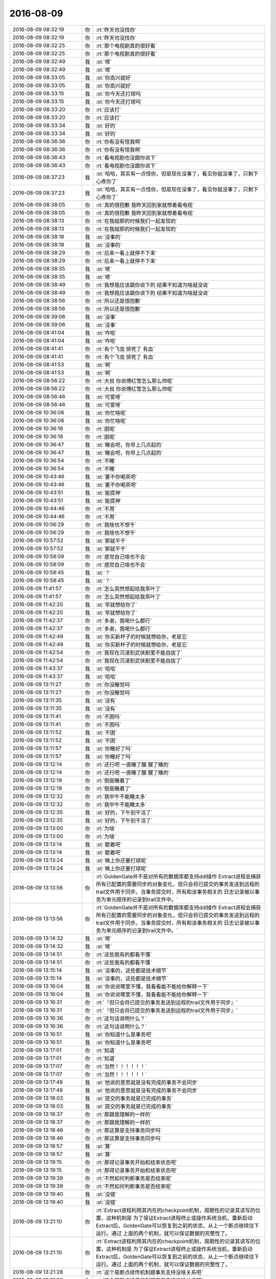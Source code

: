 2016-08-09
-------------

.. list-table::
   :widths: 25, 1, 60

   * - 2016-08-09 08:32:19
     - 你
     - :rt:`昨天也没找你`
   * - 2016-08-09 08:32:19
     - 你
     - :rt:`昨天也没找你`
   * - 2016-08-09 08:32:25
     - 你
     - :rt:`那个电视剧真的很好看`
   * - 2016-08-09 08:32:25
     - 你
     - :rt:`那个电视剧真的很好看`
   * - 2016-08-09 08:32:49
     - 我
     - :st:`嗯`
   * - 2016-08-09 08:32:49
     - 我
     - :st:`嗯`
   * - 2016-08-09 08:33:05
     - 我
     - :st:`你高兴就好`
   * - 2016-08-09 08:33:05
     - 我
     - :st:`你高兴就好`
   * - 2016-08-09 08:33:15
     - 我
     - :st:`你今天还打球吗`
   * - 2016-08-09 08:33:15
     - 我
     - :st:`你今天还打球吗`
   * - 2016-08-09 08:33:20
     - 你
     - :rt:`应该打`
   * - 2016-08-09 08:33:20
     - 你
     - :rt:`应该打`
   * - 2016-08-09 08:33:34
     - 我
     - :st:`好的`
   * - 2016-08-09 08:33:34
     - 我
     - :st:`好的`
   * - 2016-08-09 08:36:36
     - 你
     - :rt:`你有没有怪我啊`
   * - 2016-08-09 08:36:36
     - 你
     - :rt:`你有没有怪我啊`
   * - 2016-08-09 08:36:43
     - 你
     - :rt:`看电视剧也没跟你说下`
   * - 2016-08-09 08:36:43
     - 你
     - :rt:`看电视剧也没跟你说下`
   * - 2016-08-09 08:37:23
     - 我
     - :st:`哈哈，其实有一点怪你，但是现在没事了，看见你就没事了，只剩下心疼你了`
   * - 2016-08-09 08:37:23
     - 我
     - :st:`哈哈，其实有一点怪你，但是现在没事了，看见你就没事了，只剩下心疼你了`
   * - 2016-08-09 08:38:05
     - 你
     - :rt:`真的很抱歉 我昨天回到家就想着看电视`
   * - 2016-08-09 08:38:05
     - 你
     - :rt:`真的很抱歉 我昨天回到家就想着看电视`
   * - 2016-08-09 08:38:13
     - 你
     - :rt:`在我姐那的时候我们一起发现的`
   * - 2016-08-09 08:38:13
     - 你
     - :rt:`在我姐那的时候我们一起发现的`
   * - 2016-08-09 08:38:18
     - 我
     - :st:`没事的`
   * - 2016-08-09 08:38:18
     - 我
     - :st:`没事的`
   * - 2016-08-09 08:38:29
     - 你
     - :rt:`后来一看上就停不下来`
   * - 2016-08-09 08:38:29
     - 你
     - :rt:`后来一看上就停不下来`
   * - 2016-08-09 08:38:35
     - 我
     - :st:`嗯`
   * - 2016-08-09 08:38:35
     - 我
     - :st:`嗯`
   * - 2016-08-09 08:38:49
     - 你
     - :rt:`我想我应该跟你说下的 结果不知道为啥就没说`
   * - 2016-08-09 08:38:49
     - 你
     - :rt:`我想我应该跟你说下的 结果不知道为啥就没说`
   * - 2016-08-09 08:38:56
     - 你
     - :rt:`所以还是很抱歉`
   * - 2016-08-09 08:38:56
     - 你
     - :rt:`所以还是很抱歉`
   * - 2016-08-09 08:39:06
     - 我
     - :st:`没事`
   * - 2016-08-09 08:39:06
     - 我
     - :st:`没事`
   * - 2016-08-09 08:41:04
     - 我
     - :st:`咋啦`
   * - 2016-08-09 08:41:04
     - 我
     - :st:`咋啦`
   * - 2016-08-09 08:41:41
     - 你
     - :rt:`有个飞虫 排死了 有血`
   * - 2016-08-09 08:41:41
     - 你
     - :rt:`有个飞虫 排死了 有血`
   * - 2016-08-09 08:41:53
     - 我
     - :st:`啊`
   * - 2016-08-09 08:41:53
     - 我
     - :st:`啊`
   * - 2016-08-09 08:56:22
     - 你
     - :rt:`大叔 你说傅红雪怎么那么帅呢`
   * - 2016-08-09 08:56:22
     - 你
     - :rt:`大叔 你说傅红雪怎么那么帅呢`
   * - 2016-08-09 08:56:46
     - 我
     - :st:`可爱呀`
   * - 2016-08-09 08:56:46
     - 我
     - :st:`可爱呀`
   * - 2016-08-09 10:36:06
     - 我
     - :st:`你忙啥呢`
   * - 2016-08-09 10:36:06
     - 我
     - :st:`你忙啥呢`
   * - 2016-08-09 10:36:16
     - 你
     - :rt:`困呢`
   * - 2016-08-09 10:36:16
     - 你
     - :rt:`困呢`
   * - 2016-08-09 10:36:47
     - 我
     - :st:`睡会吧，你早上几点起的`
   * - 2016-08-09 10:36:47
     - 我
     - :st:`睡会吧，你早上几点起的`
   * - 2016-08-09 10:36:54
     - 你
     - :rt:`不睡`
   * - 2016-08-09 10:36:54
     - 你
     - :rt:`不睡`
   * - 2016-08-09 10:43:46
     - 我
     - :st:`要不你喝茶吧`
   * - 2016-08-09 10:43:46
     - 我
     - :st:`要不你喝茶吧`
   * - 2016-08-09 10:43:51
     - 我
     - :st:`能提神`
   * - 2016-08-09 10:43:51
     - 我
     - :st:`能提神`
   * - 2016-08-09 10:44:46
     - 你
     - :rt:`不用`
   * - 2016-08-09 10:44:46
     - 你
     - :rt:`不用`
   * - 2016-08-09 10:56:29
     - 你
     - :rt:`我啥也不想干`
   * - 2016-08-09 10:56:29
     - 你
     - :rt:`我啥也不想干`
   * - 2016-08-09 10:57:52
     - 我
     - :st:`那就不干`
   * - 2016-08-09 10:57:52
     - 我
     - :st:`那就不干`
   * - 2016-08-09 10:58:09
     - 你
     - :rt:`感觉自己啥也不会`
   * - 2016-08-09 10:58:09
     - 你
     - :rt:`感觉自己啥也不会`
   * - 2016-08-09 10:58:45
     - 我
     - :st:`？`
   * - 2016-08-09 10:58:45
     - 我
     - :st:`？`
   * - 2016-08-09 11:41:57
     - 你
     - :rt:`怎么突然想起给我茶叶了`
   * - 2016-08-09 11:41:57
     - 你
     - :rt:`怎么突然想起给我茶叶了`
   * - 2016-08-09 11:42:20
     - 我
     - :st:`早就想给你了`
   * - 2016-08-09 11:42:20
     - 我
     - :st:`早就想给你了`
   * - 2016-08-09 11:42:37
     - 你
     - :rt:`多谢，我喝什么都行`
   * - 2016-08-09 11:42:37
     - 你
     - :rt:`多谢，我喝什么都行`
   * - 2016-08-09 11:42:49
     - 我
     - :st:`你买新杯子的时候就想给你，老是忘`
   * - 2016-08-09 11:42:49
     - 我
     - :st:`你买新杯子的时候就想给你，老是忘`
   * - 2016-08-09 11:42:54
     - 你
     - :rt:`我现在沉浸到武侠剧里不能自拔了`
   * - 2016-08-09 11:42:54
     - 你
     - :rt:`我现在沉浸到武侠剧里不能自拔了`
   * - 2016-08-09 11:43:37
     - 我
     - :st:`哈哈`
   * - 2016-08-09 11:43:37
     - 我
     - :st:`哈哈`
   * - 2016-08-09 13:11:27
     - 你
     - :rt:`你没睡觉吗`
   * - 2016-08-09 13:11:27
     - 你
     - :rt:`你没睡觉吗`
   * - 2016-08-09 13:11:35
     - 我
     - :st:`没有`
   * - 2016-08-09 13:11:35
     - 我
     - :st:`没有`
   * - 2016-08-09 13:11:41
     - 你
     - :rt:`不困吗`
   * - 2016-08-09 13:11:41
     - 你
     - :rt:`不困吗`
   * - 2016-08-09 13:11:52
     - 我
     - :st:`不困`
   * - 2016-08-09 13:11:52
     - 我
     - :st:`不困`
   * - 2016-08-09 13:11:57
     - 我
     - :st:`你睡好了吗`
   * - 2016-08-09 13:11:57
     - 我
     - :st:`你睡好了吗`
   * - 2016-08-09 13:12:14
     - 你
     - :rt:`还行吧 一直睡了醒 醒了睡的`
   * - 2016-08-09 13:12:14
     - 你
     - :rt:`还行吧 一直睡了醒 醒了睡的`
   * - 2016-08-09 13:12:19
     - 你
     - :rt:`倒是睡着了`
   * - 2016-08-09 13:12:19
     - 你
     - :rt:`倒是睡着了`
   * - 2016-08-09 13:12:32
     - 你
     - :rt:`我中午不能睡太多`
   * - 2016-08-09 13:12:32
     - 你
     - :rt:`我中午不能睡太多`
   * - 2016-08-09 13:12:35
     - 我
     - :st:`好的，下午别干活了`
   * - 2016-08-09 13:12:35
     - 我
     - :st:`好的，下午别干活了`
   * - 2016-08-09 13:13:00
     - 你
     - :rt:`为啥`
   * - 2016-08-09 13:13:00
     - 你
     - :rt:`为啥`
   * - 2016-08-09 13:13:14
     - 我
     - :st:`歇着吧`
   * - 2016-08-09 13:13:14
     - 我
     - :st:`歇着吧`
   * - 2016-08-09 13:13:24
     - 我
     - :st:`晚上你还要打球呢`
   * - 2016-08-09 13:13:24
     - 我
     - :st:`晚上你还要打球呢`
   * - 2016-08-09 13:13:56
     - 你
     - :rt:`GoldenGate并不是对所有的数据库都支持ddl操作
       Extract进程会捕获所有已配置的需要同步的对象变化，但只会将已提交的事务发送到远程的trail文件用于同步。当事务提交时，所有和该事务相关的 日志记录被以事务为单元顺序的记录到trail文件中。`
   * - 2016-08-09 13:13:56
     - 你
     - :rt:`GoldenGate并不是对所有的数据库都支持ddl操作
       Extract进程会捕获所有已配置的需要同步的对象变化，但只会将已提交的事务发送到远程的trail文件用于同步。当事务提交时，所有和该事务相关的 日志记录被以事务为单元顺序的记录到trail文件中。`
   * - 2016-08-09 13:14:32
     - 我
     - :st:`嗯`
   * - 2016-08-09 13:14:32
     - 我
     - :st:`嗯`
   * - 2016-08-09 13:14:51
     - 你
     - :rt:`这些我有的都看不懂`
   * - 2016-08-09 13:14:51
     - 你
     - :rt:`这些我有的都看不懂`
   * - 2016-08-09 13:15:14
     - 我
     - :st:`没事的，这些都是技术细节`
   * - 2016-08-09 13:15:14
     - 我
     - :st:`没事的，这些都是技术细节`
   * - 2016-08-09 13:16:04
     - 我
     - :st:`你说说哪里不懂，我看看能不能给你解释一下`
   * - 2016-08-09 13:16:04
     - 我
     - :st:`你说说哪里不懂，我看看能不能给你解释一下`
   * - 2016-08-09 13:16:31
     - 你
     - :rt:`『但只会将已提交的事务发送到远程的trail文件用于同步』`
   * - 2016-08-09 13:16:31
     - 你
     - :rt:`『但只会将已提交的事务发送到远程的trail文件用于同步』`
   * - 2016-08-09 13:16:36
     - 你
     - :rt:`这句话说明什么？`
   * - 2016-08-09 13:16:36
     - 你
     - :rt:`这句话说明什么？`
   * - 2016-08-09 13:16:51
     - 我
     - :st:`你知道什么是事务吧`
   * - 2016-08-09 13:16:51
     - 我
     - :st:`你知道什么是事务吧`
   * - 2016-08-09 13:17:01
     - 你
     - :rt:`知道`
   * - 2016-08-09 13:17:01
     - 你
     - :rt:`知道`
   * - 2016-08-09 13:17:07
     - 你
     - :rt:`当然！！！！！！`
   * - 2016-08-09 13:17:07
     - 你
     - :rt:`当然！！！！！！`
   * - 2016-08-09 13:17:49
     - 我
     - :st:`他说的意思就是没有完成的事务不会同步`
   * - 2016-08-09 13:17:49
     - 我
     - :st:`他说的意思就是没有完成的事务不会同步`
   * - 2016-08-09 13:18:03
     - 我
     - :st:`提交的事务就是已完成的事务`
   * - 2016-08-09 13:18:03
     - 我
     - :st:`提交的事务就是已完成的事务`
   * - 2016-08-09 13:18:37
     - 你
     - :rt:`那跟我理解的一样的`
   * - 2016-08-09 13:18:37
     - 你
     - :rt:`那跟我理解的一样的`
   * - 2016-08-09 13:18:46
     - 你
     - :rt:`那这算是支持事务同步吗`
   * - 2016-08-09 13:18:46
     - 你
     - :rt:`那这算是支持事务同步吗`
   * - 2016-08-09 13:18:57
     - 我
     - :st:`算`
   * - 2016-08-09 13:18:57
     - 我
     - :st:`算`
   * - 2016-08-09 13:19:15
     - 你
     - :rt:`那得记录事务开始和结束状态吧`
   * - 2016-08-09 13:19:15
     - 你
     - :rt:`那得记录事务开始和结束状态吧`
   * - 2016-08-09 13:19:39
     - 你
     - :rt:`不然如何判断事务是否结束呢`
   * - 2016-08-09 13:19:39
     - 你
     - :rt:`不然如何判断事务是否结束呢`
   * - 2016-08-09 13:19:40
     - 我
     - :st:`没错`
   * - 2016-08-09 13:19:40
     - 我
     - :st:`没错`
   * - 2016-08-09 13:21:10
     - 你
     - :rt:`Extract进程利用其内在的checkpoint机制，周期性的记录其读写的位置，这种机制是 为了保证Extract进程终止或操作系统当机，重新启动Extract后，GoldenGate可以恢复到之前的状态，从上一个断点继续往下运行。通过 上面的两个机制，就可以保证数据的完整性了。`
   * - 2016-08-09 13:21:10
     - 你
     - :rt:`Extract进程利用其内在的checkpoint机制，周期性的记录其读写的位置，这种机制是 为了保证Extract进程终止或操作系统当机，重新启动Extract后，GoldenGate可以恢复到之前的状态，从上一个断点继续往下运行。通过 上面的两个机制，就可以保证数据的完整性了。`
   * - 2016-08-09 13:21:28
     - 你
     - :rt:`这个是断点续传机制跟事务支持没啥关系吧`
   * - 2016-08-09 13:21:28
     - 你
     - :rt:`这个是断点续传机制跟事务支持没啥关系吧`
   * - 2016-08-09 13:23:20
     - 我
     - :st:`有`
   * - 2016-08-09 13:23:20
     - 我
     - :st:`有`
   * - 2016-08-09 13:24:14
     - 我
     - :st:`这个checkpoint其实是和事务相关的，这里面的技术比较复杂`
   * - 2016-08-09 13:24:14
     - 我
     - :st:`这个checkpoint其实是和事务相关的，这里面的技术比较复杂`
   * - 2016-08-09 13:24:56
     - 我
     - :st:`简单一点说，checkpoint是保存事务的中间状态`
   * - 2016-08-09 13:24:56
     - 我
     - :st:`简单一点说，checkpoint是保存事务的中间状态`
   * - 2016-08-09 13:26:00
     - 你
     - :rt:`恩`
   * - 2016-08-09 13:26:00
     - 你
     - :rt:`恩`
   * - 2016-08-09 13:26:12
     - 你
     - :rt:`这个是回滚用的吗`
   * - 2016-08-09 13:26:12
     - 你
     - :rt:`这个是回滚用的吗`
   * - 2016-08-09 13:26:25
     - 你
     - :rt:`如果是已完成的事务就没用了吧`
   * - 2016-08-09 13:26:25
     - 你
     - :rt:`如果是已完成的事务就没用了吧`
   * - 2016-08-09 13:26:35
     - 我
     - :st:`这个主要是为了应对宕机用的`
   * - 2016-08-09 13:26:35
     - 我
     - :st:`这个主要是为了应对宕机用的`
   * - 2016-08-09 13:27:01
     - 我
     - :st:`已完成的就没用了`
   * - 2016-08-09 13:27:01
     - 我
     - :st:`已完成的就没用了`
   * - 2016-08-09 13:27:17
     - 你
     - :rt:`宕机指的是通过你不工具宕机吗？`
   * - 2016-08-09 13:27:17
     - 你
     - :rt:`宕机指的是通过你不工具宕机吗？`
   * - 2016-08-09 13:28:13
     - 我
     - :st:`在这指的是Extract，对于咱们就是读端`
   * - 2016-08-09 13:28:13
     - 我
     - :st:`在这指的是Extract，对于咱们就是读端`
   * - 2016-08-09 13:31:55
     - 我
     - :st:`还有问题吗`
   * - 2016-08-09 13:31:55
     - 我
     - :st:`还有问题吗`
   * - 2016-08-09 13:32:04
     - 你
     - :rt:`我再看看啊`
   * - 2016-08-09 13:32:04
     - 你
     - :rt:`我再看看啊`
   * - 2016-08-09 13:32:33
     - 我
     - :st:`好的，我需要重启一下路由器`
   * - 2016-08-09 13:32:33
     - 我
     - :st:`好的，我需要重启一下路由器`
   * - 2016-08-09 13:32:47
     - 你
     - :rt:`恩`
   * - 2016-08-09 13:32:47
     - 你
     - :rt:`恩`
   * - 2016-08-09 13:50:06
     - 我
     - :st:`行了，你把手机换到606吧，这个比较快`
   * - 2016-08-09 13:50:06
     - 我
     - :st:`行了，你把手机换到606吧，这个比较快`
   * - 2016-08-09 13:50:49
     - 你
     - :rt:`恩`
   * - 2016-08-09 13:50:49
     - 你
     - :rt:`恩`
   * - 2016-08-09 14:03:40
     - 我
     - :st:`现在这个路由器隔几天就得重启一次，以前是每天早上我来重启`
   * - 2016-08-09 14:03:40
     - 我
     - :st:`现在这个路由器隔几天就得重启一次，以前是每天早上我来重启`
   * - 2016-08-09 14:04:03
     - 你
     - :rt:`哦`
   * - 2016-08-09 14:04:03
     - 你
     - :rt:`哦`
   * - 2016-08-09 14:05:00
     - 你
     - :rt:`我看OGG同步数据时  在目标端是在目标库执行一遍解析完的SQL语句`
   * - 2016-08-09 14:05:00
     - 你
     - :rt:`我看OGG同步数据时  在目标端是在目标库执行一遍解析完的SQL语句`
   * - 2016-08-09 14:05:03
     - 你
     - :rt:`咱们的是吗`
   * - 2016-08-09 14:05:03
     - 你
     - :rt:`咱们的是吗`
   * - 2016-08-09 14:05:16
     - 我
     - :st:`不是`
   * - 2016-08-09 14:05:16
     - 我
     - :st:`不是`
   * - 2016-08-09 14:12:45
     - 我
     - :st:`咱们现在对语句进行了合并`
   * - 2016-08-09 14:12:45
     - 我
     - :st:`咱们现在对语句进行了合并`
   * - 2016-08-09 14:13:05
     - 我
     - :st:`所以咱们的模型其实是无法保证事务的`
   * - 2016-08-09 14:13:05
     - 我
     - :st:`所以咱们的模型其实是无法保证事务的`
   * - 2016-08-09 14:13:06
     - 你
     - :rt:`是直接写到DC中吗`
   * - 2016-08-09 14:13:06
     - 你
     - :rt:`是直接写到DC中吗`
   * - 2016-08-09 14:13:17
     - 我
     - :st:`不是，用的SQL`
   * - 2016-08-09 14:13:17
     - 我
     - :st:`不是，用的SQL`
   * - 2016-08-09 14:13:30
     - 你
     - :rt:`是执行顺序不一样吗`
   * - 2016-08-09 14:13:30
     - 你
     - :rt:`是执行顺序不一样吗`
   * - 2016-08-09 14:13:38
     - 我
     - :st:`同步工具是JAVA写的，只能使用JDBC`
   * - 2016-08-09 14:13:38
     - 我
     - :st:`同步工具是JAVA写的，只能使用JDBC`
   * - 2016-08-09 14:13:47
     - 我
     - :st:`对，有不一致的情况`
   * - 2016-08-09 14:13:47
     - 我
     - :st:`对，有不一致的情况`
   * - 2016-08-09 14:13:55
     - 你
     - :rt:`晕了`
   * - 2016-08-09 14:13:55
     - 你
     - :rt:`晕了`
   * - 2016-08-09 14:14:03
     - 我
     - :st:`你还记得他们有一个故事是使用loader吗`
   * - 2016-08-09 14:14:03
     - 我
     - :st:`你还记得他们有一个故事是使用loader吗`
   * - 2016-08-09 14:14:11
     - 你
     - :rt:`记得 全量的`
   * - 2016-08-09 14:14:11
     - 你
     - :rt:`记得 全量的`
   * - 2016-08-09 14:14:30
     - 我
     - :st:`这个是用gbloader，直接写DC的`
   * - 2016-08-09 14:14:30
     - 我
     - :st:`这个是用gbloader，直接写DC的`
   * - 2016-08-09 14:14:42
     - 你
     - :rt:`那是忽略了所有的事务吗`
   * - 2016-08-09 14:14:42
     - 你
     - :rt:`那是忽略了所有的事务吗`
   * - 2016-08-09 14:14:47
     - 你
     - :rt:`我晕了  啊啊啊啊啊`
   * - 2016-08-09 14:14:47
     - 你
     - :rt:`我晕了  啊啊啊啊啊`
   * - 2016-08-09 14:15:45
     - 我
     - :st:`你不晕才不对呢`
   * - 2016-08-09 14:15:45
     - 我
     - :st:`你不晕才不对呢`
   * - 2016-08-09 14:15:54
     - 我
     - :st:`这里面太多的事情你不知道呢`
   * - 2016-08-09 14:15:54
     - 我
     - :st:`这里面太多的事情你不知道呢`
   * - 2016-08-09 14:16:11
     - 我
     - :st:`简单一点说就是咱们写入是不支持事务的`
   * - 2016-08-09 14:16:11
     - 我
     - :st:`简单一点说就是咱们写入是不支持事务的`
   * - 2016-08-09 14:16:53
     - 我
     - :st:`在读端我们是解析事务，把事务里面的语句进行合并，在写端执行语句`
   * - 2016-08-09 14:16:53
     - 我
     - :st:`在读端我们是解析事务，把事务里面的语句进行合并，在写端执行语句`
   * - 2016-08-09 14:48:58
     - 你
     - :rt:`format4 不支持包围符`
   * - 2016-08-09 14:48:58
     - 你
     - :rt:`format4 不支持包围符`
   * - 2016-08-09 14:49:04
     - 你
     - :rt:`会报错`
   * - 2016-08-09 14:49:04
     - 你
     - :rt:`会报错`
   * - 2016-08-09 14:49:24
     - 我
     - :st:`我知道`
   * - 2016-08-09 14:49:24
     - 我
     - :st:`我知道`
   * - 2016-08-09 14:49:42
     - 你
     - :rt:`恩`
   * - 2016-08-09 14:49:42
     - 你
     - :rt:`恩`
   * - 2016-08-09 14:49:46
     - 我
     - :st:`现在导出没说禁止，我们就做`
   * - 2016-08-09 14:49:46
     - 我
     - :st:`现在导出没说禁止，我们就做`
   * - 2016-08-09 14:50:10
     - 你
     - :rt:`我说的是加载啊 导出我不知道`
   * - 2016-08-09 14:50:10
     - 你
     - :rt:`我说的是加载啊 导出我不知道`
   * - 2016-08-09 14:50:39
     - 我
     - :st:`是，这次导出和导入不对称了`
   * - 2016-08-09 14:50:39
     - 我
     - :st:`是，这次导出和导入不对称了`
   * - 2016-08-09 14:51:00
     - 我
     - :st:`我也不打算指出来了`
   * - 2016-08-09 14:51:00
     - 我
     - :st:`我也不打算指出来了`
   * - 2016-08-09 14:51:08
     - 你
     - :rt:`本来就不一致啊`
   * - 2016-08-09 14:51:08
     - 你
     - :rt:`本来就不一致啊`
   * - 2016-08-09 14:51:12
     - 我
     - :st:`折腾的时间太长了`
   * - 2016-08-09 14:51:12
     - 我
     - :st:`折腾的时间太长了`
   * - 2016-08-09 14:51:17
     - 你
     - :rt:`根本没关系 需求也没要求`
   * - 2016-08-09 14:51:17
     - 你
     - :rt:`根本没关系 需求也没要求`
   * - 2016-08-09 14:51:33
     - 我
     - :st:`老田要求导出的可以导入`
   * - 2016-08-09 14:51:33
     - 我
     - :st:`老田要求导出的可以导入`
   * - 2016-08-09 14:51:53
     - 你
     - :rt:`需求根本没要求 当时评审的时候测试的就是这么提的`
   * - 2016-08-09 14:51:53
     - 你
     - :rt:`需求根本没要求 当时评审的时候测试的就是这么提的`
   * - 2016-08-09 14:52:05
     - 你
     - :rt:`需求的一直坚持 不需要导出的也可以导入`
   * - 2016-08-09 14:52:05
     - 你
     - :rt:`需求的一直坚持 不需要导出的也可以导入`
   * - 2016-08-09 14:53:59
     - 我
     - :st:`我知道，关键是这些信息在文档里面都没有`
   * - 2016-08-09 14:53:59
     - 我
     - :st:`我知道，关键是这些信息在文档里面都没有`
   * - 2016-08-09 14:54:17
     - 我
     - :st:`等到最后还不知道是什么样子呢`
   * - 2016-08-09 14:54:17
     - 我
     - :st:`等到最后还不知道是什么样子呢`
   * - 2016-08-09 14:54:31
     - 你
     - :rt:`满足软需不就行了`
   * - 2016-08-09 14:54:31
     - 你
     - :rt:`满足软需不就行了`
   * - 2016-08-09 14:55:25
     - 我
     - :st:`你看吧，这个用户需求满足了，等哪天另一个现场一用，没准就就会这么要求`
   * - 2016-08-09 14:55:25
     - 我
     - :st:`你看吧，这个用户需求满足了，等哪天另一个现场一用，没准就就会这么要求`
   * - 2016-08-09 14:55:41
     - 我
     - :st:`到时候没准老杨又该骂人了`
   * - 2016-08-09 14:55:41
     - 我
     - :st:`到时候没准老杨又该骂人了`
   * - 2016-08-09 14:55:50
     - 你
     - :rt:`那倒是`
   * - 2016-08-09 14:55:50
     - 你
     - :rt:`那倒是`
   * - 2016-08-09 14:56:01
     - 你
     - :rt:`那也不是研发的错`
   * - 2016-08-09 14:56:01
     - 你
     - :rt:`那也不是研发的错`
   * - 2016-08-09 14:56:14
     - 你
     - :rt:`再说老田怎么不搞清楚需求呢`
   * - 2016-08-09 14:56:14
     - 你
     - :rt:`再说老田怎么不搞清楚需求呢`
   * - 2016-08-09 14:56:15
     - 我
     - :st:`肯定不是这个样子的`
   * - 2016-08-09 14:56:15
     - 我
     - :st:`肯定不是这个样子的`
   * - 2016-08-09 14:56:39
     - 我
     - :st:`哪次不是说研发怎么连这个都想不到`
   * - 2016-08-09 14:56:39
     - 我
     - :st:`哪次不是说研发怎么连这个都想不到`
   * - 2016-08-09 14:57:48
     - 我
     - :st:`上次GBK的问题，楼下修复的，结果第一句还是说研发一组怎么没有做，后来才说测试`
   * - 2016-08-09 14:57:48
     - 我
     - :st:`上次GBK的问题，楼下修复的，结果第一句还是说研发一组怎么没有做，后来才说测试`
   * - 2016-08-09 14:58:08
     - 你
     - :rt:`恩`
   * - 2016-08-09 14:58:08
     - 你
     - :rt:`恩`
   * - 2016-08-09 14:58:21
     - 你
     - :rt:`那倒是`
   * - 2016-08-09 14:58:21
     - 你
     - :rt:`那倒是`
   * - 2016-08-09 15:22:11
     - 我
     - :st:`你干啥呢`
   * - 2016-08-09 15:22:11
     - 我
     - :st:`你干啥呢`
   * - 2016-08-09 15:22:25
     - 你
     - :rt:`看纯银的微博呢`
   * - 2016-08-09 15:22:25
     - 你
     - :rt:`看纯银的微博呢`
   * - 2016-08-09 15:22:32
     - 你
     - :rt:`没事干`
   * - 2016-08-09 15:22:32
     - 你
     - :rt:`没事干`
   * - 2016-08-09 15:22:46
     - 我
     - :st:`好`
   * - 2016-08-09 15:22:46
     - 我
     - :st:`好`
   * - 2016-08-09 15:22:59
     - 你
     - :rt:`咱们现在同步工具要是有两条数据一样 delete的时候会造成数据不一致`
   * - 2016-08-09 15:22:59
     - 你
     - :rt:`咱们现在同步工具要是有两条数据一样 delete的时候会造成数据不一致`
   * - 2016-08-09 15:23:11
     - 你
     - :rt:`就得看业务数据了`
   * - 2016-08-09 15:23:11
     - 你
     - :rt:`就得看业务数据了`
   * - 2016-08-09 15:23:24
     - 我
     - :st:`是，现在的方案是这样`
   * - 2016-08-09 15:23:24
     - 我
     - :st:`是，现在的方案是这样`
   * - 2016-08-09 15:23:50
     - 你
     - :rt:`事务都是最终一致性的`
   * - 2016-08-09 15:23:50
     - 你
     - :rt:`事务都是最终一致性的`
   * - 2016-08-09 15:23:57
     - 我
     - :st:`不是`
   * - 2016-08-09 15:23:57
     - 我
     - :st:`不是`
   * - 2016-08-09 15:23:58
     - 你
     - :rt:`你看OGG不也是嘛`
   * - 2016-08-09 15:23:58
     - 你
     - :rt:`你看OGG不也是嘛`
   * - 2016-08-09 15:24:05
     - 你
     - :rt:`哼`
   * - 2016-08-09 15:24:05
     - 你
     - :rt:`哼`
   * - 2016-08-09 15:24:17
     - 我
     - :st:`亲，不是一回事的`
   * - 2016-08-09 15:24:17
     - 我
     - :st:`亲，不是一回事的`
   * - 2016-08-09 15:24:22
     - 你
     - :rt:`好吧`
   * - 2016-08-09 15:24:22
     - 你
     - :rt:`好吧`
   * - 2016-08-09 15:24:26
     - 我
     - :st:`事务是数据库的概念`
   * - 2016-08-09 15:24:26
     - 我
     - :st:`事务是数据库的概念`
   * - 2016-08-09 15:24:32
     - 你
     - :rt:`你有空给我讲讲`
   * - 2016-08-09 15:24:32
     - 你
     - :rt:`你有空给我讲讲`
   * - 2016-08-09 15:24:44
     - 我
     - :st:`OGG是以事务为单位进行同步的`
   * - 2016-08-09 15:24:44
     - 我
     - :st:`OGG是以事务为单位进行同步的`
   * - 2016-08-09 15:25:03
     - 你
     - :rt:`不是我说的事务一致性指的是同步工具保证的是数据最终一致性`
   * - 2016-08-09 15:25:03
     - 你
     - :rt:`不是我说的事务一致性指的是同步工具保证的是数据最终一致性`
   * - 2016-08-09 15:25:06
     - 我
     - :st:`同步是最终一致性，事务是强一致性`
   * - 2016-08-09 15:25:06
     - 我
     - :st:`同步是最终一致性，事务是强一致性`
   * - 2016-08-09 15:25:52
     - 你
     - :rt:`恩`
   * - 2016-08-09 15:25:52
     - 你
     - :rt:`恩`
   * - 2016-08-09 15:35:08
     - 你
     - .. image:: /images/132091.jpg
          :width: 100px
   * - 2016-08-09 15:35:18
     - 你
     - :rt:`你看过纯银的这篇文章吗`
   * - 2016-08-09 15:35:18
     - 你
     - :rt:`你看过纯银的这篇文章吗`
   * - 2016-08-09 15:36:22
     - 我
     - :st:`看过`
   * - 2016-08-09 15:36:22
     - 我
     - :st:`看过`
   * - 2016-08-09 15:37:39
     - 我
     - :st:`你怎么看他写的`
   * - 2016-08-09 15:37:39
     - 我
     - :st:`你怎么看他写的`
   * - 2016-08-09 15:40:11
     - 你
     - :rt:`你看他一直强调变化`
   * - 2016-08-09 15:40:11
     - 你
     - :rt:`你看他一直强调变化`
   * - 2016-08-09 15:40:48
     - 你
     - :rt:`『回想起我历任的前女友们，没一个是我喜欢的类型』`
   * - 2016-08-09 15:40:48
     - 你
     - :rt:`『回想起我历任的前女友们，没一个是我喜欢的类型』`
   * - 2016-08-09 15:41:28
     - 你
     - :rt:`『知道自己过去为什么迷恋他们，却找不到现在还动心的理由』`
   * - 2016-08-09 15:41:28
     - 你
     - :rt:`『知道自己过去为什么迷恋他们，却找不到现在还动心的理由』`
   * - 2016-08-09 16:25:33
     - 你
     - :rt:`还在老范那吗`
   * - 2016-08-09 16:25:33
     - 你
     - :rt:`还在老范那吗`
   * - 2016-08-09 16:26:05
     - 我
     - :st:`回来了`
   * - 2016-08-09 16:26:05
     - 我
     - :st:`回来了`
   * - 2016-08-09 16:28:54
     - 你
     - :rt:`你今天比较忙啊`
   * - 2016-08-09 16:28:54
     - 你
     - :rt:`你今天比较忙啊`
   * - 2016-08-09 16:29:33
     - 我
     - :st:`是呗`
   * - 2016-08-09 16:29:33
     - 我
     - :st:`是呗`
   * - 2016-08-09 16:29:40
     - 我
     - :st:`你几点去打球`
   * - 2016-08-09 16:29:40
     - 我
     - :st:`你几点去打球`
   * - 2016-08-09 16:29:51
     - 你
     - :rt:`不知道 五点半或六点的`
   * - 2016-08-09 16:29:51
     - 你
     - :rt:`不知道 五点半或六点的`
   * - 2016-08-09 16:30:23
     - 我
     - :st:`今天人多吗`
   * - 2016-08-09 16:30:23
     - 我
     - :st:`今天人多吗`
   * - 2016-08-09 16:30:34
     - 你
     - :rt:`不知道`
   * - 2016-08-09 16:30:34
     - 你
     - :rt:`不知道`
   * - 2016-08-09 16:30:39
     - 我
     - :st:`是去工大吗`
   * - 2016-08-09 16:30:39
     - 我
     - :st:`是去工大吗`
   * - 2016-08-09 16:30:42
     - 你
     - :rt:`现在都不统计了`
   * - 2016-08-09 16:30:47
     - 你
     - :rt:`去城建`
   * - 2016-08-09 16:30:47
     - 你
     - :rt:`去城建`
   * - 2016-08-09 16:31:37
     - 我
     - :st:`是公司组织的吗？`
   * - 2016-08-09 16:31:37
     - 我
     - :st:`是公司组织的吗？`
   * - 2016-08-09 16:31:44
     - 你
     - :rt:`是`
   * - 2016-08-09 16:31:44
     - 你
     - :rt:`是`
   * - 2016-08-09 16:31:47
     - 你
     - :rt:`公司组织的`
   * - 2016-08-09 16:31:47
     - 你
     - :rt:`公司组织的`
   * - 2016-08-09 16:31:59
     - 我
     - :st:`好的`
   * - 2016-08-09 16:31:59
     - 我
     - :st:`好的`
   * - 2016-08-09 16:32:09
     - 我
     - :st:`我不干活了`
   * - 2016-08-09 16:32:09
     - 我
     - :st:`我不干活了`
   * - 2016-08-09 16:32:18
     - 你
     - :rt:`陪我？`
   * - 2016-08-09 16:32:18
     - 你
     - :rt:`陪我？`
   * - 2016-08-09 16:32:27
     - 我
     - :st:`陪你`
   * - 2016-08-09 16:32:27
     - 我
     - :st:`陪你`
   * - 2016-08-09 16:33:32
     - 我
     - :st:`你今天晚上还要看电视剧吧`
   * - 2016-08-09 16:33:32
     - 我
     - :st:`你今天晚上还要看电视剧吧`
   * - 2016-08-09 16:34:00
     - 你
     - :rt:`我回家吃完饭估计得9点了`
   * - 2016-08-09 16:34:00
     - 你
     - :rt:`我回家吃完饭估计得9点了`
   * - 2016-08-09 16:34:16
     - 你
     - :rt:`我得看心情`
   * - 2016-08-09 16:34:16
     - 你
     - :rt:`我得看心情`
   * - 2016-08-09 16:34:34
     - 我
     - :st:`你回家自己做饭吗`
   * - 2016-08-09 16:34:34
     - 我
     - :st:`你回家自己做饭吗`
   * - 2016-08-09 16:34:46
     - 你
     - :rt:`恩 自己做点`
   * - 2016-08-09 16:34:46
     - 你
     - :rt:`恩 自己做点`
   * - 2016-08-09 16:34:57
     - 你
     - :rt:`主要是得带饭`
   * - 2016-08-09 16:34:57
     - 你
     - :rt:`主要是得带饭`
   * - 2016-08-09 16:35:09
     - 你
     - :rt:`要是不带饭我就随便吃点速食的就行`
   * - 2016-08-09 16:35:09
     - 你
     - :rt:`要是不带饭我就随便吃点速食的就行`
   * - 2016-08-09 16:35:19
     - 我
     - :st:`是，好辛苦`
   * - 2016-08-09 16:35:19
     - 我
     - :st:`是，好辛苦`
   * - 2016-08-09 16:35:20
     - 你
     - :rt:`我今天吃炒凉皮`
   * - 2016-08-09 16:35:20
     - 你
     - :rt:`我今天吃炒凉皮`
   * - 2016-08-09 16:35:30
     - 我
     - :st:`对了，食堂空调好了吗`
   * - 2016-08-09 16:35:30
     - 我
     - :st:`对了，食堂空调好了吗`
   * - 2016-08-09 16:35:33
     - 你
     - :rt:`不辛苦啦 主要是一个人 会害怕`
   * - 2016-08-09 16:35:33
     - 你
     - :rt:`不辛苦啦 主要是一个人 会害怕`
   * - 2016-08-09 16:35:37
     - 你
     - :rt:`不知道`
   * - 2016-08-09 16:35:37
     - 你
     - :rt:`不知道`
   * - 2016-08-09 16:35:51
     - 你
     - :rt:`吃饭的时候聊这个事了`
   * - 2016-08-09 16:35:51
     - 你
     - :rt:`吃饭的时候聊这个事了`
   * - 2016-08-09 16:35:58
     - 你
     - :rt:`大家都会害怕`
   * - 2016-08-09 16:35:58
     - 你
     - :rt:`大家都会害怕`
   * - 2016-08-09 16:36:06
     - 我
     - :st:`嗯`
   * - 2016-08-09 16:36:06
     - 我
     - :st:`嗯`
   * - 2016-08-09 16:36:52
     - 你
     - :rt:`有什么声音的话 会精神紧绷`
   * - 2016-08-09 16:36:52
     - 你
     - :rt:`有什么声音的话 会精神紧绷`
   * - 2016-08-09 16:37:05
     - 你
     - :rt:`男的会这样吗？你会害怕吗`
   * - 2016-08-09 16:37:05
     - 你
     - :rt:`男的会这样吗？你会害怕吗`
   * - 2016-08-09 16:37:16
     - 我
     - :st:`不会`
   * - 2016-08-09 16:37:16
     - 我
     - :st:`不会`
   * - 2016-08-09 16:37:34
     - 我
     - :st:`其实这是一种心理暗示`
   * - 2016-08-09 16:37:34
     - 我
     - :st:`其实这是一种心理暗示`
   * - 2016-08-09 16:37:45
     - 你
     - :rt:`什么`
   * - 2016-08-09 16:37:45
     - 你
     - :rt:`什么`
   * - 2016-08-09 16:38:13
     - 我
     - :st:`平时有这些声音的时候，你自己不会有什么反应`
   * - 2016-08-09 16:38:13
     - 我
     - :st:`平时有这些声音的时候，你自己不会有什么反应`
   * - 2016-08-09 16:38:43
     - 你
     - :rt:`是`
   * - 2016-08-09 16:38:43
     - 你
     - :rt:`是`
   * - 2016-08-09 16:38:47
     - 我
     - :st:`当你缺乏安全感的时候，就会有这些反应了`
   * - 2016-08-09 16:38:47
     - 我
     - :st:`当你缺乏安全感的时候，就会有这些反应了`
   * - 2016-08-09 16:39:00
     - 你
     - :rt:`恩`
   * - 2016-08-09 16:39:00
     - 你
     - :rt:`恩`
   * - 2016-08-09 16:39:10
     - 我
     - :st:`而你缺乏安全感就是一种心理暗示`
   * - 2016-08-09 16:39:10
     - 我
     - :st:`而你缺乏安全感就是一种心理暗示`
   * - 2016-08-09 16:39:23
     - 我
     - :st:`因为屋里少了一个人`
   * - 2016-08-09 16:39:23
     - 我
     - :st:`因为屋里少了一个人`
   * - 2016-08-09 16:39:36
     - 我
     - :st:`所以你会暗示自己现在没有以前安全`
   * - 2016-08-09 16:39:36
     - 我
     - :st:`所以你会暗示自己现在没有以前安全`
   * - 2016-08-09 16:39:37
     - 你
     - :rt:`然后呢`
   * - 2016-08-09 16:39:37
     - 你
     - :rt:`然后呢`
   * - 2016-08-09 16:39:42
     - 你
     - :rt:`哦`
   * - 2016-08-09 16:39:42
     - 你
     - :rt:`哦`
   * - 2016-08-09 16:39:44
     - 你
     - :rt:`原来如此`
   * - 2016-08-09 16:39:44
     - 你
     - :rt:`原来如此`
   * - 2016-08-09 16:39:59
     - 我
     - :st:`我小时候会有这种情况`
   * - 2016-08-09 16:39:59
     - 我
     - :st:`我小时候会有这种情况`
   * - 2016-08-09 16:40:12
     - 我
     - :st:`后来我就暗示自己我是安全的`
   * - 2016-08-09 16:40:12
     - 我
     - :st:`后来我就暗示自己我是安全的`
   * - 2016-08-09 16:40:29
     - 你
     - :rt:`how？`
   * - 2016-08-09 16:40:29
     - 你
     - :rt:`how？`
   * - 2016-08-09 16:40:37
     - 我
     - :st:`比如我会把家里所有的锁都检查一遍`
   * - 2016-08-09 16:40:37
     - 我
     - :st:`比如我会把家里所有的锁都检查一遍`
   * - 2016-08-09 16:40:50
     - 我
     - :st:`所有的窗户都锁好`
   * - 2016-08-09 16:40:50
     - 我
     - :st:`所有的窗户都锁好`
   * - 2016-08-09 16:41:16
     - 我
     - :st:`还有水槽的口都堵上等等`
   * - 2016-08-09 16:41:16
     - 我
     - :st:`还有水槽的口都堵上等等`
   * - 2016-08-09 16:41:42
     - 我
     - :st:`确认不会有人或者其他动物能进来`
   * - 2016-08-09 16:41:42
     - 我
     - :st:`确认不会有人或者其他动物能进来`
   * - 2016-08-09 16:41:48
     - 你
     - :rt:`哈哈`
   * - 2016-08-09 16:41:48
     - 你
     - :rt:`哈哈`
   * - 2016-08-09 16:41:55
     - 我
     - :st:`然后就会感觉比较安全了`
   * - 2016-08-09 16:41:55
     - 我
     - :st:`然后就会感觉比较安全了`
   * - 2016-08-09 16:42:04
     - 你
     - :rt:`嗯嗯`
   * - 2016-08-09 16:42:04
     - 你
     - :rt:`嗯嗯`
   * - 2016-08-09 16:42:42
     - 你
     - :rt:`回去试试`
   * - 2016-08-09 16:42:42
     - 你
     - :rt:`回去试试`
   * - 2016-08-09 16:42:46
     - 我
     - :st:`其实这也是一种心理暗示`
   * - 2016-08-09 16:42:46
     - 我
     - :st:`其实这也是一种心理暗示`
   * - 2016-08-09 16:43:06
     - 我
     - :st:`就是做一些能给自己理由认为安全的事情`
   * - 2016-08-09 16:43:06
     - 我
     - :st:`就是做一些能给自己理由认为安全的事情`
   * - 2016-08-09 16:43:13
     - 我
     - :st:`比如说反锁门`
   * - 2016-08-09 16:43:13
     - 我
     - :st:`比如说反锁门`
   * - 2016-08-09 16:43:20
     - 我
     - :st:`开着大灯`
   * - 2016-08-09 16:43:20
     - 我
     - :st:`开着大灯`
   * - 2016-08-09 16:43:41
     - 我
     - :st:`手边放一个棍子等等`
   * - 2016-08-09 16:43:41
     - 我
     - :st:`手边放一个棍子等等`
   * - 2016-08-09 16:43:51
     - 你
     - :rt:`我的话因为没有人说话  所以我一定会打开电视`
   * - 2016-08-09 16:43:51
     - 你
     - :rt:`我的话因为没有人说话  所以我一定会打开电视`
   * - 2016-08-09 16:44:00
     - 我
     - :st:`还有一个最重要的`
   * - 2016-08-09 16:44:00
     - 我
     - :st:`还有一个最重要的`
   * - 2016-08-09 16:44:01
     - 你
     - :rt:`让家里有动静`
   * - 2016-08-09 16:44:01
     - 你
     - :rt:`让家里有动静`
   * - 2016-08-09 16:44:09
     - 你
     - :rt:`还要放棍子啊`
   * - 2016-08-09 16:44:09
     - 你
     - :rt:`还要放棍子啊`
   * - 2016-08-09 16:44:13
     - 我
     - :st:`就是自己一定要相信这些有用`
   * - 2016-08-09 16:44:13
     - 我
     - :st:`就是自己一定要相信这些有用`
   * - 2016-08-09 16:44:21
     - 你
     - :rt:`哈哈`
   * - 2016-08-09 16:44:21
     - 你
     - :rt:`哈哈`
   * - 2016-08-09 16:44:28
     - 我
     - :st:`否则只会雪上加霜`
   * - 2016-08-09 16:44:28
     - 我
     - :st:`否则只会雪上加霜`
   * - 2016-08-09 16:44:43
     - 你
     - :rt:`恩`
   * - 2016-08-09 16:44:43
     - 你
     - :rt:`恩`
   * - 2016-08-09 16:47:52
     - 我
     - :st:`你昨天和你姐聊天说到太在意别人的看法，缺乏自信`
   * - 2016-08-09 16:47:52
     - 我
     - :st:`你昨天和你姐聊天说到太在意别人的看法，缺乏自信`
   * - 2016-08-09 16:48:04
     - 你
     - :rt:`恩`
   * - 2016-08-09 16:48:04
     - 你
     - :rt:`恩`
   * - 2016-08-09 16:48:13
     - 我
     - :st:`然后你还和我谈潜意识`
   * - 2016-08-09 16:48:13
     - 我
     - :st:`然后你还和我谈潜意识`
   * - 2016-08-09 16:48:26
     - 你
     - :rt:`恩`
   * - 2016-08-09 16:48:26
     - 你
     - :rt:`恩`
   * - 2016-08-09 16:48:28
     - 你
     - :rt:`怎么了`
   * - 2016-08-09 16:48:28
     - 你
     - :rt:`怎么了`
   * - 2016-08-09 16:49:01
     - 我
     - :st:`我想说说你们这个性格`
   * - 2016-08-09 16:49:01
     - 我
     - :st:`我想说说你们这个性格`
   * - 2016-08-09 16:49:13
     - 你
     - :rt:`恩 说呗`
   * - 2016-08-09 16:49:13
     - 你
     - :rt:`恩 说呗`
   * - 2016-08-09 16:49:49
     - 我
     - :st:`其实原因很多，很复杂。我先说简单的`
   * - 2016-08-09 16:49:49
     - 我
     - :st:`其实原因很多，很复杂。我先说简单的`
   * - 2016-08-09 16:50:02
     - 你
     - :rt:`好`
   * - 2016-08-09 16:50:02
     - 你
     - :rt:`好`
   * - 2016-08-09 16:50:10
     - 我
     - :st:`首先是敏感`
   * - 2016-08-09 16:50:10
     - 我
     - :st:`首先是敏感`
   * - 2016-08-09 16:50:50
     - 我
     - :st:`你不像严丹那么大条`
   * - 2016-08-09 16:50:50
     - 我
     - :st:`你不像严丹那么大条`
   * - 2016-08-09 16:51:00
     - 你
     - :rt:`恩`
   * - 2016-08-09 16:51:00
     - 你
     - :rt:`恩`
   * - 2016-08-09 16:51:17
     - 我
     - :st:`其次就是安全感`
   * - 2016-08-09 16:51:17
     - 我
     - :st:`其次就是安全感`
   * - 2016-08-09 16:51:28
     - 你
     - :rt:`恩`
   * - 2016-08-09 16:51:28
     - 你
     - :rt:`恩`
   * - 2016-08-09 16:51:45
     - 我
     - :st:`你昨天说的潜意识，在你身上的表现大多是安全感的问题`
   * - 2016-08-09 16:51:45
     - 我
     - :st:`你昨天说的潜意识，在你身上的表现大多是安全感的问题`
   * - 2016-08-09 16:52:03
     - 你
     - :rt:`你接着说`
   * - 2016-08-09 16:52:03
     - 你
     - :rt:`你接着说`
   * - 2016-08-09 16:52:16
     - 你
     - :rt:`我说过这句话吗？`
   * - 2016-08-09 16:52:16
     - 你
     - :rt:`我说过这句话吗？`
   * - 2016-08-09 16:52:34
     - 我
     - :st:`没有，我推断的`
   * - 2016-08-09 16:52:34
     - 我
     - :st:`没有，我推断的`
   * - 2016-08-09 16:52:52
     - 你
     - :rt:`这块有的错误`
   * - 2016-08-09 16:52:52
     - 你
     - :rt:`这块有的错误`
   * - 2016-08-09 16:52:55
     - 你
     - :rt:`点`
   * - 2016-08-09 16:52:55
     - 你
     - :rt:`点`
   * - 2016-08-09 16:53:04
     - 我
     - :st:`哪里`
   * - 2016-08-09 16:53:04
     - 我
     - :st:`哪里`
   * - 2016-08-09 16:53:15
     - 你
     - :rt:`主要是因为我把潜意识对人的影响搞乱了`
   * - 2016-08-09 16:53:15
     - 你
     - :rt:`主要是因为我把潜意识对人的影响搞乱了`
   * - 2016-08-09 16:53:30
     - 你
     - :rt:`我以为性格的塑造由潜意识决定`
   * - 2016-08-09 16:53:30
     - 你
     - :rt:`我以为性格的塑造由潜意识决定`
   * - 2016-08-09 16:53:31
     - 我
     - :st:`是`
   * - 2016-08-09 16:53:31
     - 我
     - :st:`是`
   * - 2016-08-09 16:53:38
     - 你
     - :rt:`后来你告诉我是基因`
   * - 2016-08-09 16:53:48
     - 你
     - :rt:`还有一部分可能是潜意识的`
   * - 2016-08-09 16:53:48
     - 你
     - :rt:`还有一部分可能是潜意识的`
   * - 2016-08-09 16:53:54
     - 我
     - :st:`对`
   * - 2016-08-09 16:53:54
     - 我
     - :st:`对`
   * - 2016-08-09 16:54:12
     - 我
     - :st:`内因和外因的关系`
   * - 2016-08-09 16:54:12
     - 我
     - :st:`内因和外因的关系`
   * - 2016-08-09 16:54:13
     - 你
     - :rt:`我只是想跟你说  我的性格缺陷的那部分 我想改变`
   * - 2016-08-09 16:54:13
     - 你
     - :rt:`我只是想跟你说  我的性格缺陷的那部分 我想改变`
   * - 2016-08-09 16:54:21
     - 你
     - :rt:`但是不知道用什么方法`
   * - 2016-08-09 16:54:21
     - 你
     - :rt:`但是不知道用什么方法`
   * - 2016-08-09 16:54:36
     - 我
     - :st:`好，我们就先说说你的性格缺陷`
   * - 2016-08-09 16:54:36
     - 我
     - :st:`好，我们就先说说你的性格缺陷`
   * - 2016-08-09 16:54:48
     - 你
     - :rt:`我想到你说潜意识的  井绳的问题 是不是复现就会改变`
   * - 2016-08-09 16:54:48
     - 你
     - :rt:`我想到你说潜意识的  井绳的问题 是不是复现就会改变`
   * - 2016-08-09 16:54:57
     - 我
     - :st:`你认为你的性格有哪些缺陷`
   * - 2016-08-09 16:54:57
     - 我
     - :st:`你认为你的性格有哪些缺陷`
   * - 2016-08-09 16:55:08
     - 你
     - :rt:`不自信`
   * - 2016-08-09 16:55:08
     - 你
     - :rt:`不自信`
   * - 2016-08-09 16:55:12
     - 你
     - :rt:`敏感`
   * - 2016-08-09 16:55:12
     - 你
     - :rt:`敏感`
   * - 2016-08-09 16:55:18
     - 你
     - :rt:`太在意别人`
   * - 2016-08-09 16:55:18
     - 你
     - :rt:`太在意别人`
   * - 2016-08-09 16:55:30
     - 我
     - :st:`这些不一定是缺陷`
   * - 2016-08-09 16:55:30
     - 我
     - :st:`这些不一定是缺陷`
   * - 2016-08-09 16:55:38
     - 你
     - :rt:`我正想说`
   * - 2016-08-09 16:55:38
     - 你
     - :rt:`我正想说`
   * - 2016-08-09 16:55:53
     - 你
     - :rt:`这不一定是缺陷   但它深深的影响我`
   * - 2016-08-09 16:55:53
     - 你
     - :rt:`这不一定是缺陷   但它深深的影响我`
   * - 2016-08-09 16:56:01
     - 你
     - :rt:`而且是坏的影响`
   * - 2016-08-09 16:56:01
     - 你
     - :rt:`而且是坏的影响`
   * - 2016-08-09 16:56:22
     - 你
     - :rt:`我觉得这种对自己性格的突破 也是提升的过程`
   * - 2016-08-09 16:56:22
     - 你
     - :rt:`我觉得这种对自己性格的突破 也是提升的过程`
   * - 2016-08-09 16:56:31
     - 我
     - :st:`这倒是`
   * - 2016-08-09 16:56:31
     - 我
     - :st:`这倒是`
   * - 2016-08-09 16:57:00
     - 我
     - :st:`我可以帮你`
   * - 2016-08-09 16:57:00
     - 我
     - :st:`我可以帮你`
   * - 2016-08-09 16:57:08
     - 你
     - :rt:`可是我觉得真的真的好难`
   * - 2016-08-09 16:57:08
     - 你
     - :rt:`可是我觉得真的真的好难`
   * - 2016-08-09 16:57:09
     - 你
     - :rt:`真的`
   * - 2016-08-09 16:57:09
     - 你
     - :rt:`真的`
   * - 2016-08-09 16:57:11
     - 你
     - :rt:`不骗你`
   * - 2016-08-09 16:57:11
     - 你
     - :rt:`不骗你`
   * - 2016-08-09 16:57:18
     - 你
     - :rt:`现在我姐遇到跟我一样的问题`
   * - 2016-08-09 16:57:18
     - 你
     - :rt:`现在我姐遇到跟我一样的问题`
   * - 2016-08-09 16:57:19
     - 我
     - :st:`我知道`
   * - 2016-08-09 16:57:19
     - 我
     - :st:`我知道`
   * - 2016-08-09 16:57:38
     - 我
     - :st:`你还记得你说的操控人心的事情吗`
   * - 2016-08-09 16:57:38
     - 我
     - :st:`你还记得你说的操控人心的事情吗`
   * - 2016-08-09 16:57:39
     - 你
     - :rt:`道理差不多懂  但是还是不能指导自己的思想`
   * - 2016-08-09 16:57:39
     - 你
     - :rt:`道理差不多懂  但是还是不能指导自己的思想`
   * - 2016-08-09 16:57:45
     - 你
     - :rt:`你先听我说玩`
   * - 2016-08-09 16:57:45
     - 你
     - :rt:`你先听我说玩`
   * - 2016-08-09 16:57:46
     - 你
     - :rt:`完`
   * - 2016-08-09 16:57:46
     - 你
     - :rt:`完`
   * - 2016-08-09 16:57:49
     - 我
     - :st:`好的`
   * - 2016-08-09 16:57:49
     - 我
     - :st:`好的`
   * - 2016-08-09 16:58:00
     - 你
     - :rt:`我怕一打断我就忘了`
   * - 2016-08-09 16:58:00
     - 你
     - :rt:`我怕一打断我就忘了`
   * - 2016-08-09 16:59:18
     - 你
     - :rt:`就是比如王洪越`
   * - 2016-08-09 16:59:18
     - 你
     - :rt:`就是比如王洪越`
   * - 2016-08-09 16:59:27
     - 你
     - :rt:`我就是看不开 现在好多了`
   * - 2016-08-09 16:59:27
     - 你
     - :rt:`我就是看不开 现在好多了`
   * - 2016-08-09 16:59:41
     - 我
     - :st:`好`
   * - 2016-08-09 16:59:41
     - 我
     - :st:`好`
   * - 2016-08-09 16:59:42
     - 你
     - :rt:`比如我姐一直纠结跟她领导的意见不一致`
   * - 2016-08-09 16:59:42
     - 你
     - :rt:`比如我姐一直纠结跟她领导的意见不一致`
   * - 2016-08-09 16:59:52
     - 你
     - :rt:`然后就自己很生气`
   * - 2016-08-09 16:59:52
     - 你
     - :rt:`然后就自己很生气`
   * - 2016-08-09 17:00:03
     - 你
     - :rt:`觉得对方真的真的太奇葩`
   * - 2016-08-09 17:00:03
     - 你
     - :rt:`觉得对方真的真的太奇葩`
   * - 2016-08-09 17:00:13
     - 你
     - :rt:`世界上怎么会有这种人`
   * - 2016-08-09 17:00:13
     - 你
     - :rt:`世界上怎么会有这种人`
   * - 2016-08-09 17:01:01
     - 你
     - :rt:`在我看来就是各种『不尊重客观规律（什么鸟都有）的逆势而为』`
   * - 2016-08-09 17:01:01
     - 你
     - :rt:`在我看来就是各种『不尊重客观规律（什么鸟都有）的逆势而为』`
   * - 2016-08-09 17:01:04
     - 你
     - :rt:`很痛苦`
   * - 2016-08-09 17:01:04
     - 你
     - :rt:`很痛苦`
   * - 2016-08-09 17:01:29
     - 我
     - :st:`哦`
   * - 2016-08-09 17:01:29
     - 我
     - :st:`哦`
   * - 2016-08-09 17:02:09
     - 你
     - :rt:`没有了`
   * - 2016-08-09 17:02:09
     - 你
     - :rt:`没有了`
   * - 2016-08-09 17:03:29
     - 我
     - :st:`你姐的事情我知道了，和你的情况不太一样，以后有空咱俩再聊`
   * - 2016-08-09 17:03:29
     - 我
     - :st:`你姐的事情我知道了，和你的情况不太一样，以后有空咱俩再聊`
   * - 2016-08-09 17:03:39
     - 我
     - :st:`我说我的`
   * - 2016-08-09 17:03:39
     - 我
     - :st:`我说我的`
   * - 2016-08-09 17:03:52
     - 你
     - :rt:`好`
   * - 2016-08-09 17:03:52
     - 你
     - :rt:`好`
   * - 2016-08-09 17:03:53
     - 我
     - :st:`我说的会层次比较高`
   * - 2016-08-09 17:03:53
     - 我
     - :st:`我说的会层次比较高`
   * - 2016-08-09 17:03:56
     - 你
     - :rt:`嗯嗯`
   * - 2016-08-09 17:03:56
     - 你
     - :rt:`嗯嗯`
   * - 2016-08-09 17:04:07
     - 你
     - :rt:`你说吧  我又到瓶颈了`
   * - 2016-08-09 17:04:07
     - 你
     - :rt:`你说吧  我又到瓶颈了`
   * - 2016-08-09 17:04:44
     - 我
     - :st:`还是举例吧，比如你晚上自己一个人在家会害怕`
   * - 2016-08-09 17:04:44
     - 我
     - :st:`还是举例吧，比如你晚上自己一个人在家会害怕`
   * - 2016-08-09 17:04:50
     - 你
     - :rt:`恩`
   * - 2016-08-09 17:04:50
     - 你
     - :rt:`恩`
   * - 2016-08-09 17:04:57
     - 我
     - :st:`我刚才说了这是一种心理暗示`
   * - 2016-08-09 17:04:57
     - 我
     - :st:`我刚才说了这是一种心理暗示`
   * - 2016-08-09 17:05:13
     - 我
     - :st:`解决的办法也是心理暗示`
   * - 2016-08-09 17:05:13
     - 我
     - :st:`解决的办法也是心理暗示`
   * - 2016-08-09 17:05:31
     - 我
     - :st:`你还记得你说的操控人心的事情吗`
   * - 2016-08-09 17:05:31
     - 我
     - :st:`你还记得你说的操控人心的事情吗`
   * - 2016-08-09 17:05:50
     - 我
     - :st:`其实这也是一种对人心的操控，对自己的操控`
   * - 2016-08-09 17:08:15
     - 我
     - :st:`由于人的心理的复杂性，没有一个通用的特别有效的方法`
   * - 2016-08-09 17:08:15
     - 我
     - :st:`由于人的心理的复杂性，没有一个通用的特别有效的方法`
   * - 2016-08-09 17:08:24
     - 你
     - :rt:`你说 我看着呢`
   * - 2016-08-09 17:08:24
     - 你
     - :rt:`你说 我看着呢`
   * - 2016-08-09 17:08:34
     - 你
     - :rt:`嗯嗯`
   * - 2016-08-09 17:08:40
     - 我
     - :st:`而且很多方法其实是有一定的条件的`
   * - 2016-08-09 17:08:40
     - 我
     - :st:`而且很多方法其实是有一定的条件的`
   * - 2016-08-09 17:09:40
     - 我
     - :st:`比如我刚才教给你的方法，核心就是一定要让自己所做的事情是有效的，否则你会感觉到更不安全，更会害怕`
   * - 2016-08-09 17:09:40
     - 我
     - :st:`比如我刚才教给你的方法，核心就是一定要让自己所做的事情是有效的，否则你会感觉到更不安全，更会害怕`
   * - 2016-08-09 17:10:14
     - 我
     - :st:`我说我能帮你，是因为我自己和你一样，也是很敏感的人`
   * - 2016-08-09 17:10:14
     - 我
     - :st:`我说我能帮你，是因为我自己和你一样，也是很敏感的人`
   * - 2016-08-09 17:10:33
     - 我
     - :st:`我自己在高中就意识到了自己的问题`
   * - 2016-08-09 17:10:33
     - 我
     - :st:`我自己在高中就意识到了自己的问题`
   * - 2016-08-09 17:11:11
     - 我
     - :st:`在上大学的时候阅读了大量的心理学的书，逐渐的自己慢慢治疗自己`
   * - 2016-08-09 17:11:11
     - 我
     - :st:`在上大学的时候阅读了大量的心理学的书，逐渐的自己慢慢治疗自己`
   * - 2016-08-09 17:11:36
     - 我
     - :st:`你现在看见我非常自信，甚至自负`
   * - 2016-08-09 17:11:36
     - 我
     - :st:`你现在看见我非常自信，甚至自负`
   * - 2016-08-09 17:11:51
     - 你
     - :rt:`哈哈`
   * - 2016-08-09 17:11:51
     - 你
     - :rt:`哈哈`
   * - 2016-08-09 17:11:55
     - 你
     - :rt:`自负`
   * - 2016-08-09 17:11:55
     - 你
     - :rt:`自负`
   * - 2016-08-09 17:12:12
     - 我
     - :st:`其实你不知道我当初比你还差，还不自信`
   * - 2016-08-09 17:12:12
     - 我
     - :st:`其实你不知道我当初比你还差，还不自信`
   * - 2016-08-09 17:13:14
     - 我
     - :st:`自信一方面来自于我自身的实力，另一部分来自于对自己治疗`
   * - 2016-08-09 17:13:14
     - 我
     - :st:`自信一方面来自于我自身的实力，另一部分来自于对自己治疗`
   * - 2016-08-09 17:14:10
     - 你
     - :rt:`明白`
   * - 2016-08-09 17:14:10
     - 你
     - :rt:`明白`
   * - 2016-08-09 17:14:18
     - 我
     - :st:`你所说的这些我大多经历过`
   * - 2016-08-09 17:14:18
     - 我
     - :st:`你所说的这些我大多经历过`
   * - 2016-08-09 17:14:59
     - 我
     - :st:`我猜你是不是认为你现在的性格的缺陷和你爸的行为也有很大关系`
   * - 2016-08-09 17:14:59
     - 我
     - :st:`我猜你是不是认为你现在的性格的缺陷和你爸的行为也有很大关系`
   * - 2016-08-09 17:15:43
     - 你
     - :rt:`对`
   * - 2016-08-09 17:15:43
     - 你
     - :rt:`对`
   * - 2016-08-09 17:15:48
     - 你
     - :rt:`还有我姑姑`
   * - 2016-08-09 17:15:48
     - 你
     - :rt:`还有我姑姑`
   * - 2016-08-09 17:16:34
     - 我
     - :st:`我小时候也经常被我爸打`
   * - 2016-08-09 17:16:34
     - 我
     - :st:`我小时候也经常被我爸打`
   * - 2016-08-09 17:17:10
     - 你
     - :rt:`我是精神摧残`
   * - 2016-08-09 17:17:10
     - 你
     - :rt:`我是精神摧残`
   * - 2016-08-09 17:17:16
     - 你
     - :rt:`偶尔也会被打`
   * - 2016-08-09 17:17:16
     - 你
     - :rt:`偶尔也会被打`
   * - 2016-08-09 17:17:32
     - 我
     - :st:`我告诉你一个秘密，不准告诉别人`
   * - 2016-08-09 17:17:32
     - 我
     - :st:`我告诉你一个秘密，不准告诉别人`
   * - 2016-08-09 17:17:40
     - 你
     - :rt:`恩`
   * - 2016-08-09 17:17:40
     - 你
     - :rt:`恩`
   * - 2016-08-09 17:18:50
     - 我
     - :st:`我小时候有一次考试考了95，有一道题做错了，我爸回家痛揍我一顿，中午不让我吃饭，让我吃白水煮萝卜`
   * - 2016-08-09 17:18:50
     - 我
     - :st:`我小时候有一次考试考了95，有一道题做错了，我爸回家痛揍我一顿，中午不让我吃饭，让我吃白水煮萝卜`
   * - 2016-08-09 17:19:05
     - 我
     - :st:`从那以后我就不吃萝卜`
   * - 2016-08-09 17:19:05
     - 我
     - :st:`从那以后我就不吃萝卜`
   * - 2016-08-09 17:19:15
     - 你
     - :rt:`不是吧`
   * - 2016-08-09 17:19:15
     - 你
     - :rt:`不是吧`
   * - 2016-08-09 17:19:18
     - 你
     - :rt:`怎么会这样`
   * - 2016-08-09 17:19:18
     - 你
     - :rt:`怎么会这样`
   * - 2016-08-09 17:19:30
     - 我
     - :st:`严重的时候一吃就呕吐`
   * - 2016-08-09 17:19:30
     - 我
     - :st:`严重的时候一吃就呕吐`
   * - 2016-08-09 17:19:45
     - 我
     - :st:`现在我自己调节的已经很好了`
   * - 2016-08-09 17:19:45
     - 我
     - :st:`现在我自己调节的已经很好了`
   * - 2016-08-09 17:19:51
     - 我
     - :st:`已经可以吃了`
   * - 2016-08-09 17:19:51
     - 我
     - :st:`已经可以吃了`
   * - 2016-08-09 17:20:09
     - 我
     - :st:`但是还是尽量避免吃`
   * - 2016-08-09 17:20:09
     - 我
     - :st:`但是还是尽量避免吃`
   * - 2016-08-09 17:20:10
     - 你
     - :rt:`好吧`
   * - 2016-08-09 17:20:10
     - 你
     - :rt:`好吧`
   * - 2016-08-09 17:20:54
     - 我
     - :st:`而且你知道吗，我不是对萝卜敏感`
   * - 2016-08-09 17:20:54
     - 我
     - :st:`而且你知道吗，我不是对萝卜敏感`
   * - 2016-08-09 17:21:03
     - 我
     - :st:`是对这个概念敏感`
   * - 2016-08-09 17:21:03
     - 我
     - :st:`是对这个概念敏感`
   * - 2016-08-09 17:21:12
     - 你
     - :rt:`知道`
   * - 2016-08-09 17:21:12
     - 你
     - :rt:`知道`
   * - 2016-08-09 17:21:38
     - 我
     - :st:`有一次我姥姥家包饺子，有萝卜馅的`
   * - 2016-08-09 17:21:38
     - 我
     - :st:`有一次我姥姥家包饺子，有萝卜馅的`
   * - 2016-08-09 17:22:32
     - 我
     - :st:`他们都忘了，我也没吃出来，等吃完了，我舅妈突然说有萝卜馅的，我当时就吐了`
   * - 2016-08-09 17:22:32
     - 我
     - :st:`他们都忘了，我也没吃出来，等吃完了，我舅妈突然说有萝卜馅的，我当时就吐了`
   * - 2016-08-09 17:22:42
     - 我
     - :st:`我自己就控制不住`
   * - 2016-08-09 17:22:42
     - 我
     - :st:`我自己就控制不住`
   * - 2016-08-09 17:23:04
     - 我
     - :st:`这就是心理对生理的影响`
   * - 2016-08-09 17:23:04
     - 我
     - :st:`这就是心理对生理的影响`
   * - 2016-08-09 17:23:28
     - 我
     - :st:`这些事情你可千万别说出去`
   * - 2016-08-09 17:23:28
     - 我
     - :st:`这些事情你可千万别说出去`
   * - 2016-08-09 17:23:55
     - 我
     - :st:`还有我现在不爱吃鸡肉其实也是心理原因`
   * - 2016-08-09 17:23:55
     - 我
     - :st:`还有我现在不爱吃鸡肉其实也是心理原因`
   * - 2016-08-09 17:24:17
     - 我
     - :st:`只是程度没有那么厉害，我也没有刻意去治疗`
   * - 2016-08-09 17:24:17
     - 我
     - :st:`只是程度没有那么厉害，我也没有刻意去治疗`
   * - 2016-08-09 17:24:56
     - 你
     - :rt:`真的好厉害啊`
   * - 2016-08-09 17:24:56
     - 你
     - :rt:`真的好厉害啊`
   * - 2016-08-09 17:25:19
     - 你
     - :rt:`我不说`
   * - 2016-08-09 17:25:19
     - 你
     - :rt:`我不说`
   * - 2016-08-09 17:25:23
     - 你
     - :rt:`肯定不说`
   * - 2016-08-09 17:25:23
     - 你
     - :rt:`肯定不说`
   * - 2016-08-09 17:25:59
     - 我
     - :st:`所以我说我可以帮你`
   * - 2016-08-09 17:25:59
     - 我
     - :st:`所以我说我可以帮你`
   * - 2016-08-09 17:26:14
     - 你
     - :rt:`OK啦`
   * - 2016-08-09 17:26:14
     - 你
     - :rt:`OK啦`
   * - 2016-08-09 17:27:08
     - 我
     - :st:`具体要怎么做，靠聊天是不行的，还是找时间面谈吧`
   * - 2016-08-09 17:27:08
     - 我
     - :st:`具体要怎么做，靠聊天是不行的，还是找时间面谈吧`
   * - 2016-08-09 17:27:19
     - 你
     - :rt:`好`
   * - 2016-08-09 17:27:19
     - 你
     - :rt:`好`
   * - 2016-08-09 17:31:46
     - 我
     - :st:`咱俩是怎么聊到这的`
   * - 2016-08-09 17:31:46
     - 我
     - :st:`咱俩是怎么聊到这的`
   * - 2016-08-09 17:32:01
     - 你
     - :rt:`我本来想聊的就是这个`
   * - 2016-08-09 17:32:01
     - 你
     - :rt:`我本来想聊的就是这个`
   * - 2016-08-09 17:32:23
     - 我
     - :st:`哦`
   * - 2016-08-09 17:32:23
     - 我
     - :st:`哦`
   * - 2016-08-09 17:40:06
     - 你
     - :rt:`工大的场地都被定出去了`
   * - 2016-08-09 17:40:06
     - 你
     - :rt:`工大的场地都被定出去了`
   * - 2016-08-09 17:40:25
     - 我
     - :st:`估计是`
   * - 2016-08-09 17:40:25
     - 我
     - :st:`估计是`
   * - 2016-08-09 17:40:37
     - 我
     - :st:`不然他们早就定了`
   * - 2016-08-09 17:40:37
     - 我
     - :st:`不然他们早就定了`
   * - 2016-08-09 17:44:09
     - 我
     - :st:`你几点走`
   * - 2016-08-09 17:44:09
     - 我
     - :st:`你几点走`
   * - 2016-08-09 17:44:20
     - 你
     - :rt:`等耿燕`
   * - 2016-08-09 17:44:20
     - 你
     - :rt:`等耿燕`
   * - 2016-08-09 22:40:55
     - 你
     - :rt:`追剧中`
   * - 2016-08-09 22:40:55
     - 你
     - :rt:`追剧中`
   * - 2016-08-09 22:41:22
     - 我
     - :st:`嗯，me too`
   * - 2016-08-09 22:41:22
     - 我
     - :st:`嗯，me too`
   * - 2016-08-09 22:41:34
     - 你
     - :rt:`什么剧`
   * - 2016-08-09 22:41:34
     - 你
     - :rt:`什么剧`
   * - 2016-08-09 22:42:34
     - 我
     - :st:`suits`
   * - 2016-08-09 22:42:34
     - 我
     - :st:`suits`
   * - 2016-08-09 23:01:01
     - 我
     - :st:`洗澡去，回来接着追[呲牙]`
   * - 2016-08-09 23:01:01
     - 我
     - :st:`洗澡去，回来接着追[呲牙]`